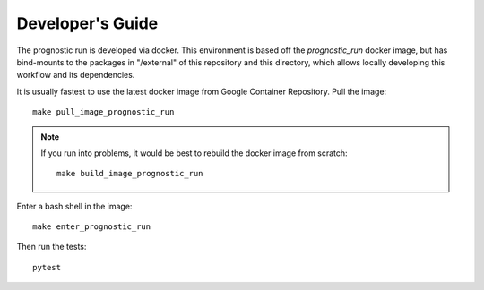 .. _development:

Developer's Guide
-----------------

The prognostic run is developed via docker. This environment is based off the
`prognostic_run` docker image, but has bind-mounts to the packages in "/external"
of this repository and this directory, which allows locally developing this workflow
and its dependencies.

It is usually fastest to use the latest docker image from Google Container
Repository. Pull the image::

    make pull_image_prognostic_run

.. note::

    If you run into problems, it would be best to rebuild the docker image from scratch::

        make build_image_prognostic_run

Enter a bash shell in the image::

    make enter_prognostic_run

Then run the tests::

    pytest